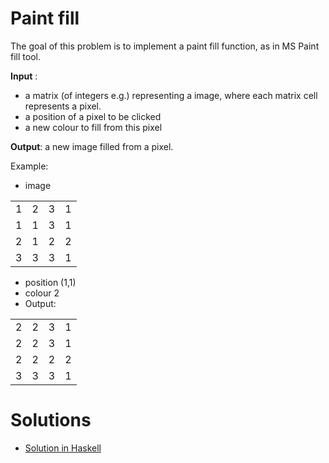 * Paint fill
The goal of this problem is to implement a paint fill function, as in MS Paint fill tool.

*Input* :
- a matrix (of integers e.g.) representing a image, where each matrix cell represents a pixel.
- a position of a pixel to be clicked
- a new colour to fill from this pixel

*Output*: a new image filled from a pixel.

Example:
- image
| 1 | 2 | 3 | 1 |
| 1 | 1 | 3 | 1 |
| 2 | 1 | 2 | 2 |
| 3 | 3 | 3 | 1 |

- position (1,1)
- colour 2
- Output:
| 2 | 2 | 3 | 1 |
| 2 | 2 | 3 | 1 |
| 2 | 2 | 2 | 2 |
| 3 | 3 | 3 | 1 |

  
* Solutions
- [[./paint-fill.haskell.org][Solution in Haskell]]

